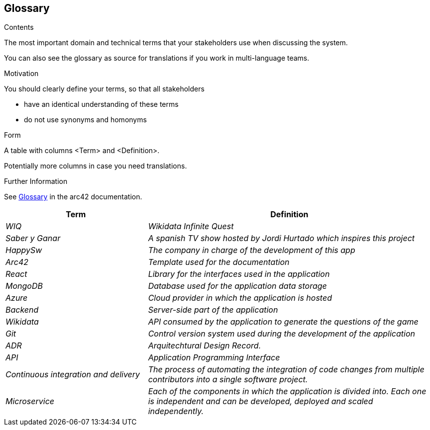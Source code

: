 ifndef::imagesdir[:imagesdir: ../images]

[[section-glossary]]
== Glossary

[role="arc42help"]
****
.Contents
The most important domain and technical terms that your stakeholders use when discussing the system.

You can also see the glossary as source for translations if you work in multi-language teams.

.Motivation
You should clearly define your terms, so that all stakeholders

* have an identical understanding of these terms
* do not use synonyms and homonyms


.Form

A table with columns <Term> and <Definition>.

Potentially more columns in case you need translations.


.Further Information

See https://docs.arc42.org/section-12/[Glossary] in the arc42 documentation.

****

[cols="e,2e" options="header"]

|===

| Term | Definition

| WIQ
| Wikidata Infinite Quest

| Saber y Ganar
| A spanish TV show hosted by Jordi Hurtado which inspires this project

| HappySw
| The company in charge of the development of this app

| Arc42
| Template used for the documentation

| React
| Library for the interfaces used in the application

| MongoDB
| Database used for the application data storage

| Azure
| Cloud provider in which the application is hosted

| Backend
| Server-side part of the application

| Wikidata
| API consumed by the application to generate the questions of the game

| Git
| Control version system used during the development of the application

| ADR
| Arquitechtural Design Record. 

| API
|Application Programming Interface

| Continuous integration and delivery
|The process of automating the integration of code changes from multiple contributors into a single software project.   

| Microservice
| Each of the components in which the application is divided into. Each one is independent and can be developed, deployed and scaled independently.

|===
